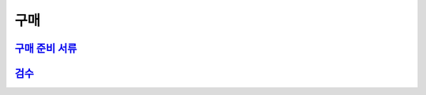 구매
====

`구매 준비 서류 <https://docs.google.com/document/d/1z8QJxhHCX4SKz1_ZAufOLNUg32HzQ8fnsHmo_aWJgO4/edit?usp=sharing>`_
---------------------------------------------------------------------------------------------------------------------
`검수 <https://docs.google.com/document/d/1RRZUnEkOAX1oUYiQBm_yQ6HSmolHvV8BAZrWRiK_RRc/edit?usp=sharing>`_
----------------------------------------------------------------------------------------------------------

